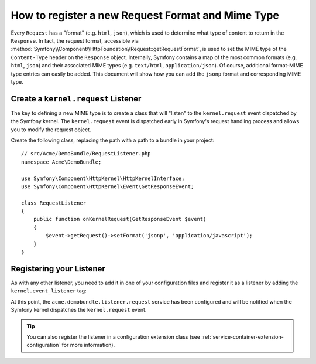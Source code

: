 .. index::
   single: Request; Add a request format and mime type

How to register a new Request Format and Mime Type
==================================================

Every ``Request`` has a "format" (e.g. ``html``, ``json``), which is used
to determine what type of content to return in the ``Response``. In fact,
the request format, accessible via
:method:`Symfony\\Component\\HttpFoundation\\Request::getRequestFormat`,
is used to set the MIME type of the ``Content-Type`` header on the ``Response``
object. Internally, Symfony contains a map of the most common formats (e.g.
``html``, ``json``) and their associated MIME types (e.g. ``text/html``,
``application/json``). Of course, additional format-MIME type entries can
easily be added. This document will show how you can add the ``jsonp`` format
and corresponding MIME type.

Create a ``kernel.request`` Listener
-------------------------------------

The key to defining a new MIME type is to create a class that will "listen" to
the ``kernel.request`` event dispatched by the Symfony kernel. The
``kernel.request`` event is dispatched early in Symfony's request handling
process and allows you to modify the request object.

Create the following class, replacing the path with a path to a bundle in your
project::

    // src/Acme/DemoBundle/RequestListener.php
    namespace Acme\DemoBundle;

    use Symfony\Component\HttpKernel\HttpKernelInterface;
    use Symfony\Component\HttpKernel\Event\GetResponseEvent;

    class RequestListener
    {
        public function onKernelRequest(GetResponseEvent $event)
        {
            $event->getRequest()->setFormat('jsonp', 'application/javascript');
        }
    }

Registering your Listener
-------------------------

As with any other listener, you need to add it in one of your configuration
files and register it as a listener by adding the ``kernel.event_listener`` tag:

.. configuration-block::

    .. code-block:: yaml

        # app/config/config.yml
        services:
            acme.demobundle.listener.request:
                class: Acme\DemoBundle\RequestListener
                tags:
                    - { name: kernel.event_listener, event: kernel.request, method: onKernelRequest }

    .. code-block:: xml

        <!-- app/config/config.xml -->
        <?xml version="1.0" ?>

        <container xmlns="http://symfony.com/schema/dic/services"
            xmlns:xsi="http://www.w3.org/2001/XMLSchema-instance"
            xsi:schemaLocation="http://symfony.com/schema/dic/services http://symfony.com/schema/dic/services/services-1.0.xsd">
            <services>
            <service id="acme.demobundle.listener.request" class="Acme\DemoBundle\RequestListener">
                <tag name="kernel.event_listener" event="kernel.request" method="onKernelRequest" />
            </service>
            </services>
        </container>

    .. code-block:: php

        # app/config/config.php
        $definition = new Definition('Acme\DemoBundle\RequestListener');
        $definition->addTag('kernel.event_listener', array(
            'event'  => 'kernel.request',
            'method' => 'onKernelRequest',
        ));
        $container->setDefinition('acme.demobundle.listener.request', $definition);

At this point, the ``acme.demobundle.listener.request`` service has been
configured and will be notified when the Symfony kernel dispatches the
``kernel.request`` event.

.. tip::

    You can also register the listener in a configuration extension class (see
    :ref:`service-container-extension-configuration` for more information).
